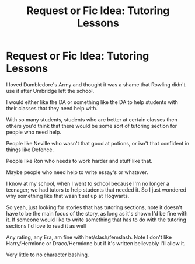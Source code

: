 #+TITLE: Request or Fic Idea: Tutoring Lessons

* Request or Fic Idea: Tutoring Lessons
:PROPERTIES:
:Author: SnarkyAndProud
:Score: 2
:DateUnix: 1512205141.0
:DateShort: 2017-Dec-02
:END:
I loved Dumbledore's Army and thought it was a shame that Rowling didn't use it after Umbridge left the school.

I would either like the DA or something like the DA to help students with their classes that they need help with.

With so many students, students who are better at certain classes then others you'd think that there would be some sort of tutoring section for people who need help.

People like Neville who wasn't that good at potions, or isn't that confident in things like Defence.

People like Ron who needs to work harder and stuff like that.

Maybe people who need help to write essay's or whatever.

I know at my school, when I went to school because I'm no longer a teenager; we had tutors to help students that needed it. So I just wondered why something like that wasn't set up at Hogwarts.

So yeah, just looking for stories that has tutoring sections, note it doesn't have to be the main focus of the story, as long as it's shown I'd be fine with it. If someone would like to write something that has to do with the tutoring sections I'd love to read it as well

Any rating, any Era, am fine with het/slash/femslash. Note I don't like Harry/Hermione or Draco/Hermione but if it's written believably I'll allow it.

Very little to no character bashing.

